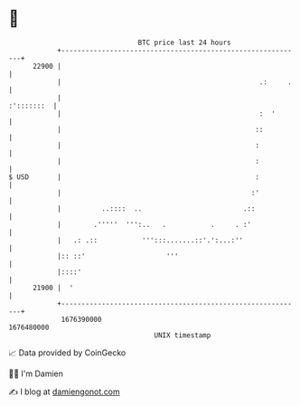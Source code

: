 * 👋

#+begin_example
                                   BTC price last 24 hours                    
               +------------------------------------------------------------+ 
         22900 |                                                            | 
               |                                                 .:     .   | 
               |                                                 :':::::::  | 
               |                                                 :  '       | 
               |                                                ::          | 
               |                                                :           | 
               |                                                :           | 
   $ USD       |                                                :           | 
               |                                               :'           | 
               |          ..::::  ..                         .::            | 
               |        .'''''  ''':..   .           .     . :'             | 
               |   .: .::           ''':::.......::'.':...:''               | 
               |:: ::'                    '''                               | 
               |::::'                                                       | 
         21900 |  '                                                         | 
               +------------------------------------------------------------+ 
                1676390000                                        1676480000  
                                       UNIX timestamp                         
#+end_example
📈 Data provided by CoinGecko

🧑‍💻 I'm Damien

✍️ I blog at [[https://www.damiengonot.com][damiengonot.com]]
